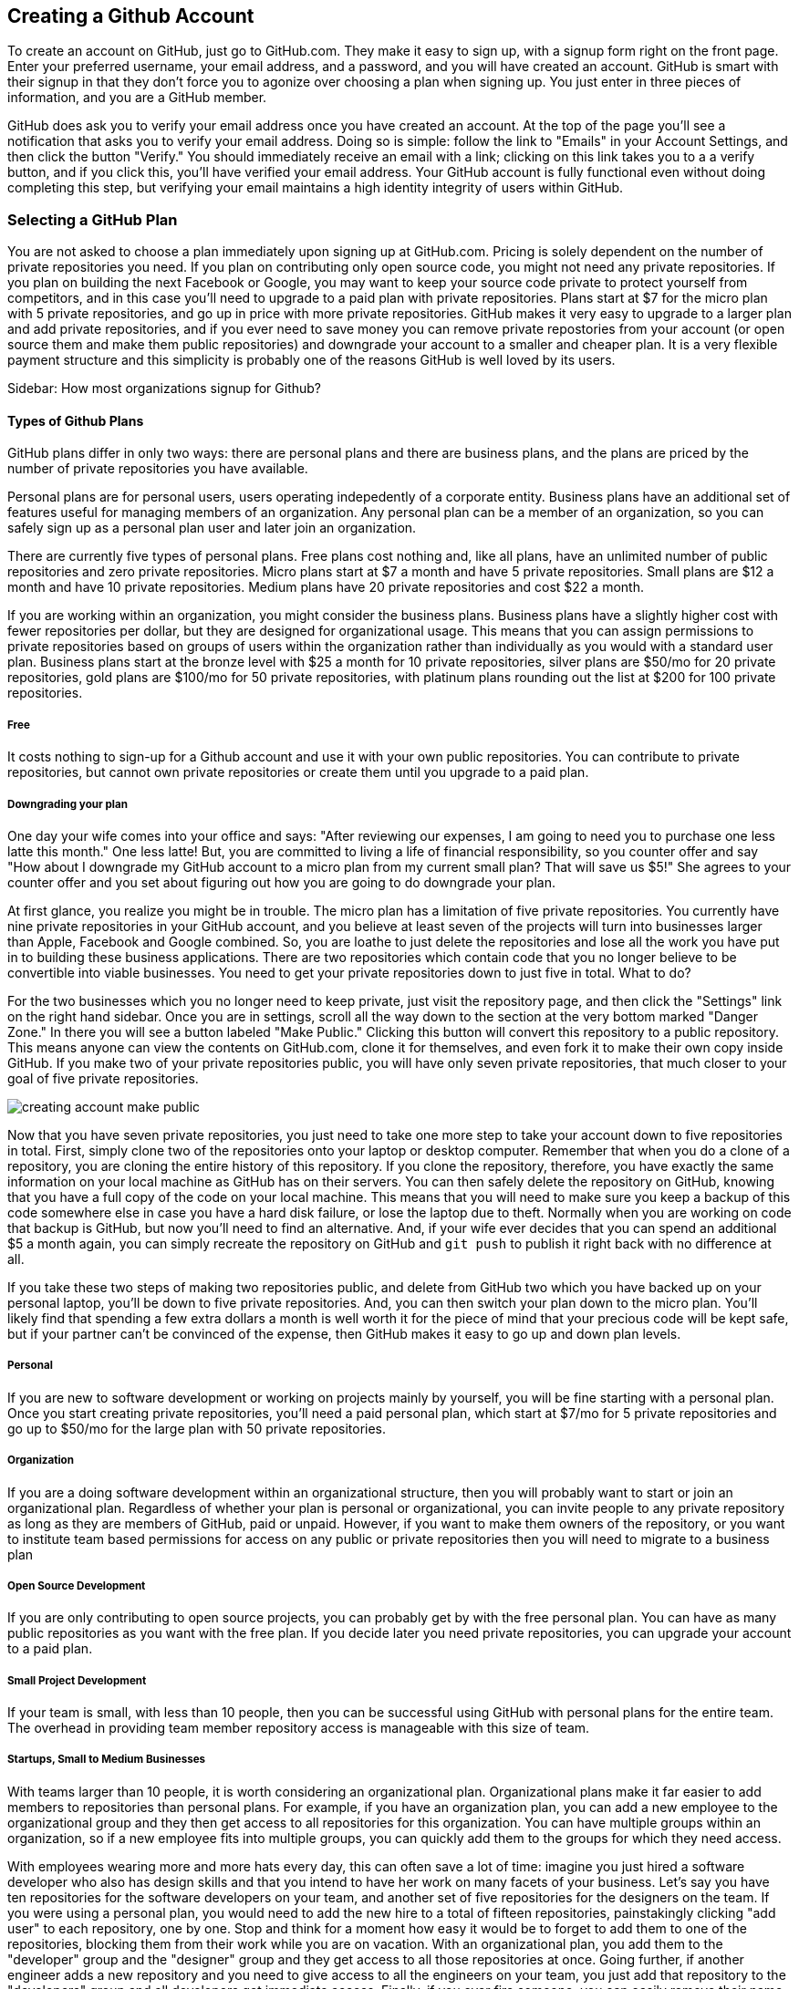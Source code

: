 [[creating-account]]
== Creating a Github Account

To create an account on GitHub, just go to GitHub.com. They make it easy to sign up, with a signup form right on the front page. Enter your preferred username, your email address, and a password, and you will have created an account. GitHub is smart with their signup in that they don't force you to agonize over choosing a plan when signing up. You just enter in three pieces of information, and you are a GitHub member.

GitHub does ask you to verify your email address once you have created an account. At the top of the page you'll see a notification that asks you to verify your email address. Doing so is simple: follow the link to "Emails" in your Account Settings, and then click the button "Verify." You should immediately receive an email with a link; clicking on this link takes you to a a verify button, and if you click this, you'll have verified your email address. Your GitHub account is fully functional even without doing completing this step, but verifying your email maintains a high identity integrity of users within GitHub.

=== Selecting a GitHub Plan

You are not asked to choose a plan immediately upon signing up at GitHub.com. Pricing is solely dependent on the number of private repositories you need. If you plan on contributing only open source code, you might not need any private repositories. If you plan on building the next Facebook or Google, you may want to keep your source code private to protect yourself from competitors, and in this case you'll need to upgrade to a paid plan with private repositories. Plans start at $7 for the micro plan with 5 private repositories, and go up in price with more private repositories. GitHub makes it very easy to upgrade to a larger plan and add private repositories, and if you ever need to save money you can remove private repostories from your account (or open source them and make them public repositories) and downgrade your account to a smaller and cheaper plan. It is a very flexible payment structure and this simplicity is probably one of the reasons GitHub is well loved by its users. 

Sidebar: How most organizations signup for Github?

==== Types of Github Plans

GitHub plans differ in only two ways: there are personal plans and there are business plans, and the plans are priced by the number of private repositories you have available. 

Personal plans are for personal users, users operating indepedently of a corporate entity. Business plans have an additional set of features useful for managing members of an organization. Any personal plan can be a member of an organization, so you can safely sign up as a personal plan user and later join an organization.

There are currently five types of personal plans. Free plans cost nothing and, like all plans, have an unlimited number of public repositories and zero private repositories. Micro plans start at $7 a month and have 5 private repositories. Small plans are $12 a month and have 10 private repositories. Medium plans have 20 private repositories and cost $22 a month. 

If you are working within an organization, you might consider the business plans. Business plans have a slightly higher cost with fewer repositories per dollar, but they are designed for organizational usage. This means that you can assign permissions to private repositories based on groups of users within the organization rather than individually as you would with a standard user plan. Business plans start at the bronze level with $25 a month for 10 private repositories, silver plans are $50/mo for 20 private repositories, gold plans are $100/mo for 50 private repositories, with platinum plans rounding out the list at $200 for 100 private repositories.

===== Free

It costs nothing to sign-up for a Github account and use it with your own public repositories. You can contribute to private repositories, but cannot own private repositories or create them until you upgrade to a paid plan.

===== Downgrading your plan

One day your wife comes into your office and says: "After reviewing our expenses, I am going to need you to purchase one less latte this month." One less latte! But, you are committed to living a life of financial responsibility, so you counter offer and say "How about I downgrade my GitHub account to a micro plan from my current small plan? That will save us $5!" She agrees to your counter offer and you set about figuring out how you are going to do downgrade your plan.

At first glance, you realize you might be in trouble. The micro plan has a limitation of five private repositories. You currently have nine private repositories in your GitHub account, and you believe at least seven of the projects will turn into businesses larger than Apple, Facebook and Google combined. So, you are loathe to just delete the repositories and lose all the work you have put in to building these business applications. There are two repositories which contain code that you no longer believe to be convertible into viable businesses. You need to get your private repositories down to just five in total. What to do?

For the two businesses which you no longer need to keep private, just visit the repository page, and then click the "Settings" link on the right hand sidebar. Once you are in settings, scroll all the way down to the section at the very bottom marked "Danger Zone." In there you will see a button labeled "Make Public." Clicking this button will convert this repository to a public repository. This means anyone can view the contents on GitHub.com, clone it for themselves, and even fork it to make their own copy inside GitHub. If you make two of your private repositories public, you will have only seven private repositories, that much closer to your goal of five private repositories.

image::images/creating-account-make-public.png[]

Now that you have seven private repositories, you just need to take one more step to take your account down to five repositories in total. First, simply clone two of the repositories onto your laptop or desktop computer. Remember that when you do a clone of a repository, you are cloning the entire history of this repository. If you clone the repository, therefore, you have exactly the same information on your local machine as GitHub has on their servers. You can then safely delete the repository on GitHub, knowing that you have a full copy of the code on your local machine. This means that you will need to make sure you keep a backup of this code somewhere else in case you have a hard disk failure, or lose the laptop due to theft. Normally when you are working on code that backup is GitHub, but now you'll need to find an alternative. And, if your wife ever decides that you can spend an additional $5 a month again, you can simply recreate the repository on GitHub and `git push` to publish it right back with no difference at all.

If you take these two steps of making two repositories public, and delete from GitHub two which you have backed up on your personal laptop, you'll be down to five private repositories. And, you can then switch your plan down to the micro plan. You'll likely find that spending a few extra dollars a month is well worth it for the piece of mind that your precious code will be kept safe, but if your partner can't be convinced of the expense, then GitHub makes it easy to go up and down plan levels.

===== Personal

If you are new to software development or working on projects mainly by yourself, you will be fine starting with a personal plan. Once you start creating private repositories, you'll need a paid personal plan, which start at $7/mo for 5 private repositories and go up to $50/mo for the large plan with 50 private repositories.

===== Organization

If you are a doing software development within an organizational structure, then you will probably want to start or join an organizational plan. Regardless of whether your plan is personal or organizational, you can invite people to any private repository as long as they are members of GitHub, paid or unpaid. However, if you want to make them owners of the repository, or you want to institute team based permissions for access on any public or private repositories then you will need to migrate to a business plan

===== Open Source Development

If you are only contributing to open source projects, you can probably
get by with the free personal plan. You can have as many public repositories as you want with the free plan. If you decide later you need private repositories, you can upgrade your account to a paid plan.

===== Small Project Development

If your team is small, with less than 10 people, then you can be successful using GitHub with personal plans for the entire team. The overhead in providing team member repository access is manageable with this size of team. 

===== Startups, Small to Medium Businesses

With teams larger than 10 people, it is worth considering an organizational plan. Organizational plans make it far easier to add members to repositories than personal plans. For example, if you have an organization plan, you can add a new employee to the organizational group and they then get access to all repositories for this organization. You can have multiple groups within an organization, so if a new employee fits into multiple groups, you can quickly add them to the groups for which they need access. 

With employees wearing more and more hats every day, this can often save a lot of time: imagine you just hired a software developer who also has design skills and that you intend to have her work on many facets of your business. Let's say you have ten repositories for the software developers on your team, and another set of five repositories for the designers on the team. If you were using a personal plan, you would need to add the new hire to a total of fifteen repositories, painstakingly clicking "add user" to each repository, one by one. Stop and think for a moment how easy it would be to forget to add them to one of the repositories, blocking them from their work while you are on vacation. With an organizational plan, you add them to the "developer" group and the "designer" group and they get access to all those repositories at once. Going further, if another engineer adds a new repository and you need to give access to all the engineers on your team, you just add that repository to the "developers" group and all developers get immediate access. Finally, if you ever fire someone, you can easily remove their name from all groups and remove their GitHub access entirely.

IMPORTANT: Remember that *GitHub access* is all you control with organizational access controls. You don't control access to source code that is sitting on an employee's laptop. DVCSes like Git allow people to code untethered from an airplane, vastly increasing productivity. With this increased productivity comes a loss of control. There is no way to use GitHub's access controls to remove the source code from a remote worker upon termination, so deletion of source code upon termination should be something written into the contractual agreements before an employee starts work.

===== Enterprise-scale Development

If you have hundreds or thousands of developers, you may not want to
use either of these plans.  In these situations, Github offers a
service called Github Enterprise.

=== Setting Up Your Accounts

If you are new to Github, this section has been designed to walk you
through the process of setting up an account.

==== User Accounts versus Organization Accounts

The previous section goes into detail where to start

==== Signing up for your User Account

How to sign up for an individual user account.

==== Setting up an Organization Account

How to sign up for an organizational account.

=== Exploring Account Security

==== Reseting Your Password

To change your password, click on the "Accounting settings" icon at the top right corner within GitHub. You will be taken to the "Profile" section of the account settings; click on the "Account Settings" item within the list on the left and you will see a form in which you can enter a new password and confirmation, plus the old password. If you enter these correctly you will update your password on GitHub.

image::images/creating-account-change-password.png[]

Remember: if you are using HTTPS (instead of SSH) with your GitHub clients (meaning, the programs you use to access files within GitHub, like GitHub for Mac or GitHub for Windows), changing your password on GitHub will mean you need to update your password within those clients as well. If you are using SSH to access files on GitHub (you have setup public/private SSH keys) then you can change your password without worry. We detail this distinction and how to handle setting things up below.

==== Using 2 Factor Authentication

GitHub takes the "octocat" as its mascot, and not so surprisingly their technologies have crept like tentacles into many other sites. One example is the availability of "Login via GitHub" buttons, which permit a third-party site to delegate login and credentialing to GitHub using a technology called oAuth. Less technically, a site can ask users to login on the GitHub site, and then ask GitHub to validate that user's identity and then provide access to the services of the third-party site. When third party sites start trusting GitHub for authentication, it becomes more and more important to protect the credibility of a GitHub login. For various reasons, protecting access with a username and passwords is often an easy attack vector. And, for this reason, GitHub offers, like many other sites offering login services for third party sites, what is commonly referred to as "two factor authentication."

If you are not using two factor authentication on your GitHub account, the theft of your username and password is all that is required to break into your account. And, if you have logged into any other sites using GitHub's login delegation services, then those accounts are as good as compromised as well when someone breaks into your GitHub account. 

Two factor authentication simply means that login to GitHub can require two different unconnected methods of authentication to prove you are who you say you are. If you have enabled two factor authentication, an attacker cannot access your GitHub account with only your username and password. The first time you login to GitHub with two-factor authentication enabled, you will start by entering in the username and password. After this GitHub will, typically, send you a text message with a special one time code required to complete the login process. Without this code, the username and password do no good to a malicious attacker. 

It can be easy to steal a username and password through brute force attacks, or due to the fact that many people reuse passwords across different accounts (so when one is compromised an attacker can start testing the password on any other account the person might own), or even good old fashioned social hacking where a person is tricked into revealing their password over the phone or inside an cleverly worded email. All of these attacks can made on the other side of the world. But, it is much harder for a hacker to obtain physical access to your cell phone, especially when they are halfway around the world. Two factor authentication does not completely prevent unauthorized access to your GitHub account, but it reduces the chances monumentally. 

Spend the time to enable two factor authentication on your GitHub account. It only takes a minute to set up, and the piece of mind is worth it.

==== SSH vs HTTPS

There are two transport options for loading code from GitHub: SSH and HTTPS.

Actually, at the time of this writing there are really three protocols: SSH, 
HTTPS and Subversion. Subversion is there for backwards compatibility with older 
workflows, and actually just maps the SVN protocol on top of Git. The only reason
you would use Subversion with GitHub is that you work in an organization that
requires use of Subversion but also wants to host their code on GitHub. If you work
for such an schizophrenic organization, you might want to start looking for another job right 
away.

Both HTTPS and SSH operate over a secure encrypted channel, but beyond this commonality 
there are very different reasons for using each.

Of the two, SSH is the best option. Whenever you can, use SSH.

===== HTTPS

The only reason you might prefer HTTPS is that this protocol can be useful if you are
inside a very restrictive firewall.
HTTPS traffic is almost always permitted (port 443 is a common "secure" port on almost 
any firewall). If you use HTTPS, the "git clone" command will use a URL which starts 
with https://. For example, to load the Ruby on Rails repository from GitHub you would 
use the command `git clone https://github.com/rails/rails.git`.

===== HTTPS Downsides

When you use the HTTPS protocol, note that you will need to enter in
your password to authenticate. The command line git client (which might be what your
editor is using underneath the graphical interface you use to code) does not
have an ability to cache this password. This means each time you push code, or pull 
the latest changes, you will need to re-enter your password. Git is a protocol which 
supports making lots of little changes, so a requirement that you must add another ten 
seconds to your workflow makes HTTPS quickly unusable. GitHub has released a Ruby gem called "hub"
which you can alias in your shell so that when typing "git" your shell actually uses the ruby gem client instead of the native 
command line client; this ruby gem client can cache and use HTTPS passwords. But, this requires
additional setup, convolutes your workflow, and SSH still offers more benefits. 

HTTPS is also a less efficient protocol for transferring files; cloning and interacting with 
repositories using HTTPS is slower for you. 

The only real benefit for HTTPS is for server administrators: it 
is easier to configure a server to provide HTTPS to git repositories than it is to provide those
repositories over SSH. GitHub is doing the work of hosting your git repositories for you, however, so this is not a compelling reason to consider HTTPS.

===== SSH 

SSH offers the same level of security but is much more convenient, more flexible and 
keeps access more secure. You will notice that GitHub offers SSH as the default protocol.

At the center of SSH is a concept called asymmetric cryptography also called 
public key cryptography. To use SSH you generate a public/private keypair. Then, you 
upload the public key into GitHub. You keep the private key on your machine, and 
you keep it private (meaning, don't send it over email, or post it on Facebook).

===== A brief tutorial on using SSH keys

If using SSH sounds complicated, don't fret. To generate a public/private keypair, 
you just need to run this command from a terminal:

[source,bash]
$ ssh-keygen 
Generating public/private rsa key pair.
Enter file in which to save the key (/Users/xrdawson/.ssh/id_rsa): 
Enter passphrase (empty for no passphrase): 
Enter same passphrase again: 

This generates two files, a file called ~/.ssh/id_rsa and another called ~/.ssh/id_rsa.pub. 
The first file is the private file and the second (ending with a suffix abbreviation of the word "public") is the public file. 

You will be asked if you want to enter a passphrase which protects usage of your keypair. If
you believe your machine is secure (for example, this is a laptop which uses fingerprint 
recognition to unlock the screen), then you can hit enter and not protect your private key
with a passphrase. If the key is sitting in a less secure position, such as a server on the 
Internet, then you might want to protect the key with a passphrase. If you lose the passphrase, 
you cannot use the key. However, replacing a key is an easy problem to rectify.

===== Putting your SSH public key on GitHub 

To store an SSH public key on GitHub, copy the key contents into your clipboard. On an OSX machine, you 
could use this command:

[source,bash]
$ cat ~/.ssh/id_rsa.pub
ssh-rsa AAAAB3NzaC1yc2EAAAADAQABAAABAQDG56LecqP2ip/odHzAkM3F/TyL5TjS0m6bNEo3p+m7KEU/eJ+ZvrF1/4ALPk59+Ca2NtOwewVs1RZNuV9BuMesTHFAxev6Zx4R56fwL45UuDm1gjpwevxwHe8aS0elek94OcgxYomnnnmB4Og/OIbVYICfaQ4VhE+xVVOF/TXIGkndZG/wBLFg9QwPTQKhOIgVDoTzdj0FZ9qXfhvc7AhGkeOAO+dyeNgfk8ghzRPqyztd14tq6gOVPAMce3mGQsugbcKxgRBbd/7VaWT5hQl5YVtLlcAvM1gHgvU8MNVhrJTKzZxlTNBVBnYy1QxPtB3LF25YL7jAjtMYkuEjmZff xrdawson@Chriss-MacBook-Pro-2.local

Select everything from the "ssh-rsa" to and including the "xrdawson@Chriss-MacBook-Pro-2.local" (which is the name of my MacBook Pro) and then copy it to your clipboard. Then, go to GitHub, click on the "Account Settings" button:

image::images/account-settings.png[]

Then, click on the "SSH" item in the navigation bar on the left. You'll see a list of SSH keys already in the system. You might not have any if you just setup your account. In my account, I have many SSH keys.

image::images/ssh-keylist.png[]

As you can see, I have a key for my OSX Laptop. I have another key for an Ubuntu server I manage, a server which has a user which has access to my repositories. Then, I have another server, this time running on Amazon Web Services, which also has access to my repositories. I have an Android device which has access, as well as a Chromebook running developer mode that has access to my GitHub repositories. Finally, I have a virtual machine (using Vagrant) on my OSX laptop, and this machine has its own access. 

To add your key, click on the "Add SSH Key" button at the very top right of the list of SSH keys. This action will open a form underneath into which you can choose a title for the SSH key and then the contents which you copied to the clipboard. Once the form looks something like this you can click the "Add Key" button.

image::images/ssh-add-key.png[]

===== The big reason why SSH trumps HTTPS

If you takeaway one thing about why SSH is better than HTTPS, let it be this: both HTTPS and SSH make
it easy to add access to your repositories. However, HTTPS makes it really hard to revoke that
access.

With HTTPS managing and securing access to your repository becomes *your* problem. With SSH, 
secure access is *GitHub's* problem. And, they've been thinking about the right ways to do this: 
from requiring re-entry of your password whenever a new SSH public key is added, 
to two factor authentication (utilizing email and your cell phone to verify your identity), GitHub has spent lots of time and money making sure your source code is protected from rogue access.
